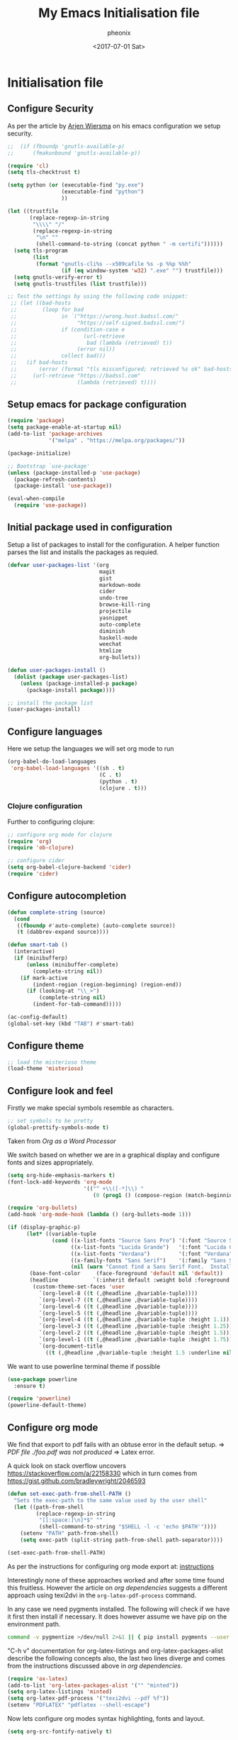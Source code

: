 #+TITLE: My Emacs Initialisation file
#+DATE: <2017-07-01 Sat>
#+AUTHOR: pheonix
#+EMAIL: engineer@ghost
#+OPTIONS: ':nil *:t -:t ::t <:t H:3 \n:nil ^:t arch:headline
#+OPTIONS: author:t c:nil creator:comment d:(not "LOGBOOK") date:t
#+OPTIONS: e:t email:nil f:t inline:t num:t p:nil pri:nil stat:t
#+OPTIONS: tags:t tasks:t tex:t timestamp:t toc:nil todo:t |:t
#+CREATOR: Emacs 25.2.1 (Org mode 8.2.10)
#+DESCRIPTION:
#+EXCLUDE_TAGS: noexport
#+KEYWORDS:
#+LANGUAGE: en
#+SELECT_TAGS: export
* Initialisation file
** Configure Security

As per the article by [[https://gitlab.com/buildfunthings/emacs-config/blob/master/loader.org][Arjen Wiersma]] on his emacs configuration we setup security.

#+BEGIN_SRC emacs-lisp
  ;;  (if (fboundp 'gnutls-available-p)
  ;;      (fmakunbound 'gnutls-available-p))

  (require 'cl)
  (setq tls-checktrust t)

  (setq python (or (executable-find "py.exe")
                   (executable-find "python")
                   ))

  (let ((trustfile
         (replace-regexp-in-string
          "\\\\" "/"
          (replace-regexp-in-string
           "\n" ""
           (shell-command-to-string (concat python " -m certifi"))))))
    (setq tls-program
          (list
           (format "gnutls-cli%s --x509cafile %s -p %%p %%h"
                   (if (eq window-system 'w32) ".exe" "") trustfile)))
    (setq gnutls-verify-error t)
    (setq gnutls-trustfiles (list trustfile)))

  ;; Test the settings by using the following code snippet:
   ;; (let ((bad-hosts
   ;;        (loop for bad
   ;;              in `("https://wrong.host.badssl.com/"
   ;;                   "https://self-signed.badssl.com/")
   ;;              if (condition-case e
   ;;                     (url-retrieve
   ;;                      bad (lambda (retrieved) t))
   ;;                   (error nil))
   ;;              collect bad)))
   ;;   (if bad-hosts
   ;;       (error (format "tls misconfigured; retrieved %s ok" bad-hosts))
   ;;     (url-retrieve "https://badssl.com"
   ;;                   (lambda (retrieved) t))))
#+END_SRC
** Setup emacs for package configuration

#+BEGIN_SRC emacs-lisp
  (require 'package)
  (setq package-enable-at-startup nil)
  (add-to-list 'package-archives
               '("melpa" . "https://melpa.org/packages/"))

  (package-initialize)

  ;; Bootstrap `use-package'
  (unless (package-installed-p 'use-package)
    (package-refresh-contents)
    (package-install 'use-package))

  (eval-when-compile
    (require 'use-package))
#+END_SRC

** Initial package used in configuration

Setup a list of packages to install for the configuration.
A helper function parses the list and installs the packages as requied.

#+BEGIN_SRC emacs-lisp
  (defvar user-packages-list '(org
                               magit
                               gist
                               markdown-mode
                               cider
                               undo-tree
                               browse-kill-ring
                               projectile
                               yasnippet
                               auto-complete
                               diminish
                               haskell-mode
                               weechat
                               htmlize
                               org-bullets))

  (defun user-packages-install ()
    (dolist (package user-packages-list)
      (unless (package-installed-p package)
        (package-install package))))

  ;; install the package list
  (user-packages-install)
#+END_SRC

** Configure languages

Here we setup the languages we will set org mode to run
#+BEGIN_SRC emacs-lisp
  (org-babel-do-load-languages
   'org-babel-load-languages '((sh . t)
                               (C . t)
                               (python . t)
                               (clojure . t)))
#+END_SRC

*** Clojure configuration

Further to configuring clojure:

#+BEGIN_SRC emacs-lisp
  ;; configure org mode for clojure
  (require 'org)
  (require 'ob-clojure)

  ;; configure cider
  (setq org-babel-clojure-backend 'cider)
  (require 'cider)
#+END_SRC

** Configure autocompletion
#+BEGIN_SRC emacs-lisp
  (defun complete-string (source)
    (cond
     ((fboundp #'auto-complete) (auto-complete source))
     (t (dabbrev-expand source))))

  (defun smart-tab ()
    (interactive)
    (if (minibufferp)
        (unless (minibuffer-complete)
          (complete-string nil))
      (if mark-active
          (indent-region (region-beginning) (region-end))
        (if (looking-at "\\_>")
            (complete-string nil)
          (indent-for-tab-command)))))

  (ac-config-default)
  (global-set-key (kbd "TAB") #'smart-tab)
#+END_SRC
** Configure theme

#+BEGIN_SRC emacs-lisp
  ;; load the misterioso theme
  (load-theme 'misterioso)
#+END_SRC
   
** Configure look and feel

Firstly we make special symbols resemble as characters.

#+BEGIN_SRC emacs-lisp
  ;; set symbols to be pretty
  (global-prettify-symbols-mode t)
#+END_SRC

Taken from [["http://howardism.org/Technical/Emacs/orgmode-wordprocessor.html"][Org as a Word Processor]]

We switch based on whether we are in a graphical display and configure fonts and sizes appropriately.

#+BEGIN_SRC emacs-lisp
  (setq org-hide-emphasis-markers t)
  (font-lock-add-keywords 'org-mode
                          '(("^ +\\([-*]\\) "
                             (0 (prog1 () (compose-region (match-beginning 1) (match-end 1) "•"))))))

  (require 'org-bullets)
  (add-hook 'org-mode-hook (lambda () (org-bullets-mode 1)))

  (if (display-graphic-p)
        (let* ((variable-tuple
                (cond ((x-list-fonts "Source Sans Pro") '(:font "Source Sans Pro"))
                      ((x-list-fonts "Lucida Grande")   '(:font "Lucida Grande"))
                      ((x-list-fonts "Verdana")         '(:font "Verdana"))
                      ((x-family-fonts "Sans Serif")    '(:family "Sans Serif"))
                      (nil (warn "Cannot find a Sans Serif Font.  Install Source Sans Pro."))))
         (base-font-color     (face-foreground 'default nil 'default))
         (headline           `(:inherit default :weight bold :foreground ,base-font-color)))
          (custom-theme-set-faces 'user
            `(org-level-8 ((t (,@headline ,@variable-tuple))))
            `(org-level-7 ((t (,@headline ,@variable-tuple))))
            `(org-level-6 ((t (,@headline ,@variable-tuple))))
            `(org-level-5 ((t (,@headline ,@variable-tuple))))
            `(org-level-4 ((t (,@headline ,@variable-tuple :height 1.1))))
            `(org-level-3 ((t (,@headline ,@variable-tuple :height 1.25))))
            `(org-level-2 ((t (,@headline ,@variable-tuple :height 1.5))))
            `(org-level-1 ((t (,@headline ,@variable-tuple :height 1.75))))
            `(org-document-title
              ((t (,@headline ,@variable-tuple :height 1.5 :underline nil)))))))
#+END_SRC

We want to use powerline terminal theme if possible

#+BEGIN_SRC emacs-lisp
  (use-package powerline
    :ensure t)

  (require 'powerline)
  (powerline-default-theme)

#+END_SRC

** Configure org mode
   
We find that export to pdf fails with an obtuse error in the default setup.
	=> /PDF file ./foo.pdf was not produced/
	=> Latex error.

A quick look on stack overflow uncovers https://stackoverflow.com/a/22158330
which in turn comes from https://gist.github.com/bradleywright/2046593

#+BEGIN_SRC emacs-lisp
  (defun set-exec-path-from-shell-PATH ()
    "Sets the exec-path to the same value used by the user shell"
    (let ((path-from-shell
           (replace-regexp-in-string
            "[[:space:]\n]*$" ""
            (shell-command-to-string "$SHELL -l -c 'echo $PATH'"))))
      (setenv "PATH" path-from-shell)
      (setq exec-path (split-string path-from-shell path-separator))))

  (set-exec-path-from-shell-PATH)
#+END_SRC

As per the instructions for configuring org mode export at: [[https://joat-programmer.blogspot.com.au/2013/07/org-mode-version-8-and-pdf-export-with.html][instructions]]

Interestingly none of these approaches worked and after some time found this fruitless.
However the article on [[orgmode.org/worg/org-dependencies.html][org dependencies]] suggests a different approach using texi2dvi in the 
=org-latex-pdf-process= command.

In any case we need pygments installed. The following will check if we have it first 
then install if necessary. It does however assume we have pip on the environment path.

#+BEGIN_SRC sh
  command -v pygmentize >/dev/null 2>&1 || { pip install pygments --user }
#+END_SRC

"C-h v" documentation for org-latex-listings and org-latex-packages-alist describe the 
following concepts also, the last two lines diverge and comes from the instructions 
discussed above in [[org dependencies]].

#+BEGIN_SRC emacs-lisp
  (require 'ox-latex)
  (add-to-list 'org-latex-packages-alist '("" "minted"))
  (setq org-latex-listings 'minted)
  (setq org-latex-pdf-process '("texi2dvi --pdf %f"))
  (setenv "PDFLATEX" "pdflatex --shell-escape")
#+END_SRC

Now lets configure org modes syntax highlighting, fonts and layout.
#+BEGIN_SRC emacs-lisp
  (setq org-src-fontify-natively t)
#+END_SRC

** Default startup buffer

TODO fixme -- create a startup buffer

** ERC Configuration

Here we configure the ERC client for IRC chat

#+BEGIN_SRC emacs-lisp
  ;; (load "~/.emacs.d/.ercrc.el")
#+END_SRC

* Ancillary

** GDB Debugging configuration

#+BEGIN_SRC emacs-lisp
  (setq gdb-many-windows 1
        gdb-show-main 1)
#+END_SRC
** Miscellaneous Stuff

Borrowing some more misc stuff from [[view-source:https://gitlab.com/buildfunthings/emacs-config/blob/master/loader.org][Arjen Wiersma]].

#+BEGIN_SRC emacs-lisp
  ;; Custom binding for magit-status
  (use-package magit
    :config
    (global-set-key (kbd "C-c m") 'magit-status))

  ;; don't show the startup message
  (setq inhibit-startup-message t)

  ;; turn on line numbers
  ;; (global-linum-mode)

  (defun iwb ()
    "indent whole buffer"
    (interactive)
    (delete-trailing-whitespace)
    (indent-region (point-min) (point-max) nil)
    (untabify (point-min) (point-max)))

  ;; add a nice way to indent a buffer and clean up trailing whitespace
  (global-set-key (kbd "C-c n") 'iwb)

  ;; turn on parenthesis pair matching
  (electric-pair-mode t)
#+END_SRC
